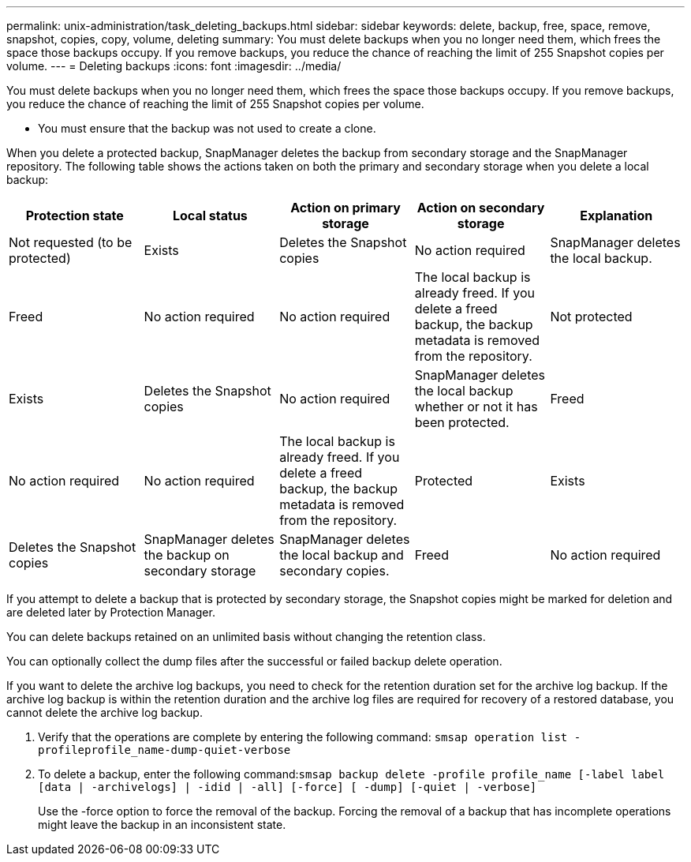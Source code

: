 ---
permalink: unix-administration/task_deleting_backups.html
sidebar: sidebar
keywords: delete, backup, free, space, remove, snapshot, copies, copy, volume, deleting
summary: You must delete backups when you no longer need them, which frees the space those backups occupy. If you remove backups, you reduce the chance of reaching the limit of 255 Snapshot copies per volume.
---
= Deleting backups
:icons: font
:imagesdir: ../media/

[.lead]
You must delete backups when you no longer need them, which frees the space those backups occupy. If you remove backups, you reduce the chance of reaching the limit of 255 Snapshot copies per volume.

* You must ensure that the backup was not used to create a clone.

When you delete a protected backup, SnapManager deletes the backup from secondary storage and the SnapManager repository. The following table shows the actions taken on both the primary and secondary storage when you delete a local backup:

[options="header"]
|===
| Protection state| Local status| Action on primary storage| Action on secondary storage| Explanation
a|
Not requested (to be protected)
a|
Exists
a|
Deletes the Snapshot copies
a|
No action required
a|
SnapManager deletes the local backup.
a|
Freed
a|
No action required
a|
No action required
a|
The local backup is already freed. If you delete a freed backup, the backup metadata is removed from the repository.

a|
Not protected
a|
Exists
a|
Deletes the Snapshot copies
a|
No action required
a|
SnapManager deletes the local backup whether or not it has been protected.
a|
Freed
a|
No action required
a|
No action required
a|
The local backup is already freed. If you delete a freed backup, the backup metadata is removed from the repository.

a|
Protected
a|
Exists
a|
Deletes the Snapshot copies
a|
SnapManager deletes the backup on secondary storage
a|
SnapManager deletes the local backup and secondary copies.
a|
Freed
a|
No action required
a|
SnapManager frees the backup on secondary storage
a|
SnapManager deletes the local backup and secondary copies.
|===
If you attempt to delete a backup that is protected by secondary storage, the Snapshot copies might be marked for deletion and are deleted later by Protection Manager.

You can delete backups retained on an unlimited basis without changing the retention class.

You can optionally collect the dump files after the successful or failed backup delete operation.

If you want to delete the archive log backups, you need to check for the retention duration set for the archive log backup. If the archive log backup is within the retention duration and the archive log files are required for recovery of a restored database, you cannot delete the archive log backup.

. Verify that the operations are complete by entering the following command: `smsap operation list -profileprofile_name-dump-quiet-verbose`
. To delete a backup, enter the following command:``smsap backup delete -profile profile_name [-label label [data | -archivelogs] | -idid | -all] [-force] [ -dump] [-quiet | -verbose]``
+
Use the -force option to force the removal of the backup. Forcing the removal of a backup that has incomplete operations might leave the backup in an inconsistent state.
